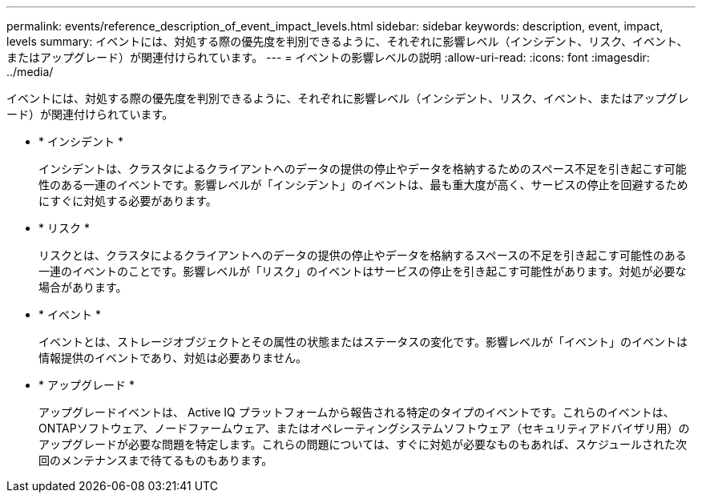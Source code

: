 ---
permalink: events/reference_description_of_event_impact_levels.html 
sidebar: sidebar 
keywords: description, event, impact, levels 
summary: イベントには、対処する際の優先度を判別できるように、それぞれに影響レベル（インシデント、リスク、イベント、またはアップグレード）が関連付けられています。 
---
= イベントの影響レベルの説明
:allow-uri-read: 
:icons: font
:imagesdir: ../media/


[role="lead"]
イベントには、対処する際の優先度を判別できるように、それぞれに影響レベル（インシデント、リスク、イベント、またはアップグレード）が関連付けられています。

* * インシデント *
+
インシデントは、クラスタによるクライアントへのデータの提供の停止やデータを格納するためのスペース不足を引き起こす可能性のある一連のイベントです。影響レベルが「インシデント」のイベントは、最も重大度が高く、サービスの停止を回避するためにすぐに対処する必要があります。

* * リスク *
+
リスクとは、クラスタによるクライアントへのデータの提供の停止やデータを格納するスペースの不足を引き起こす可能性のある一連のイベントのことです。影響レベルが「リスク」のイベントはサービスの停止を引き起こす可能性があります。対処が必要な場合があります。

* * イベント *
+
イベントとは、ストレージオブジェクトとその属性の状態またはステータスの変化です。影響レベルが「イベント」のイベントは情報提供のイベントであり、対処は必要ありません。

* * アップグレード *
+
アップグレードイベントは、 Active IQ プラットフォームから報告される特定のタイプのイベントです。これらのイベントは、ONTAPソフトウェア、ノードファームウェア、またはオペレーティングシステムソフトウェア（セキュリティアドバイザリ用）のアップグレードが必要な問題を特定します。これらの問題については、すぐに対処が必要なものもあれば、スケジュールされた次回のメンテナンスまで待てるものもあります。


